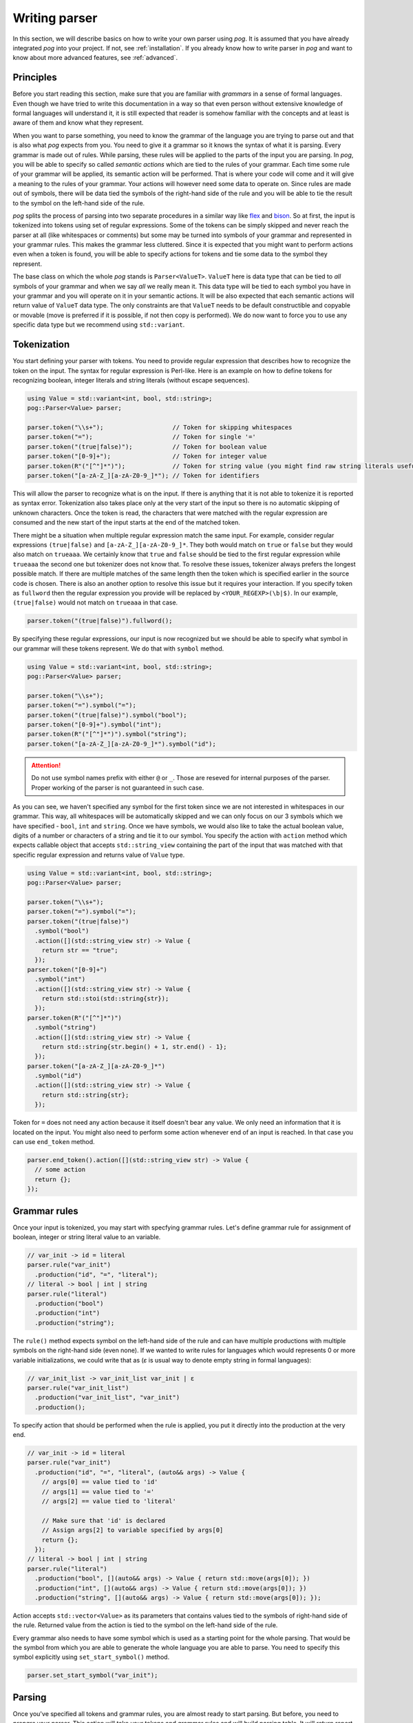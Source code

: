==============
Writing parser
==============

In this section, we will describe basics on how to write your own parser using `pog`. It is assumed that you have already integrated `pog` into your project.
If not, see :ref:`installation`. If you already know how to write parser in `pog` and want to know about more advanced features, see :ref:`advanced`.

Principles
==========

Before you start reading this section, make sure that you are familiar with `grammars` in a sense of formal languages. Even though we have tried to write this documentation in a way
so that even person without extensive knowledge of formal languages will understand it, it is still expected that reader is somehow familiar with the concepts and at least is aware of them
and know what they represent.

When you want to parse something, you need to know the grammar of the language you are trying to parse out and that is also what `pog` expects from you. You need to give it a grammar
so it knows the syntax of what it is parsing. Every grammar is made out of rules. While parsing, these rules will be applied to the parts of the input you are parsing.
In `pog`, you will be able to specify so called `semantic actions` which are tied to the rules of your grammar. Each time some rule of your grammar will be applied,
its semantic action will be performed. That is where your code will come and it will give a meaning to the rules of your grammar. Your actions will however need some data to operate on.
Since rules are made out of symbols, there will be data tied the symbols of the right-hand side of the rule and you will be able to tie the result to the symbol on the left-hand side of the rule.

`pog` splits the process of parsing into two separate procedures in a similar way like `flex <https://github.com/westes/flex>`_ and `bison <https://github.com/akimd/bison>`_.
So at first, the input is tokenized into tokens using set of regular expressions. Some of the tokens can be simply skipped and never reach the parser at all (like whitespaces or comments)
but some may be turned into symbols of your grammar and represented in your grammar rules. This makes the grammar less cluttered. Since it is expected that you might want to perform actions
even when a token is found, you will be able to specify actions for tokens and tie some data to the symbol they represent.

The base class on which the whole `pog` stands is ``Parser<ValueT>``. ``ValueT`` here is data type that can be tied to `all` symbols of your grammar and when we say `all` we really mean it.
This data type will be tied to each symbol you have in your grammar and you will operate on it in your semantic actions. It will be also expected that each semantic actions will return value
of ``ValueT`` data type. The only constraints are that ``ValueT`` needs to be default constructible and copyable or movable (move is preferred if it is possible, if not then copy is performed).
We do now want to force you to use any specific data type but we recommend using ``std::variant``.

Tokenization
============

You start defining your parser with tokens. You need to provide regular expression that describes how to recognize the token on the input. The syntax for regular expression is Perl-like.
Here is an example on how to define tokens for recognizing boolean, integer literals and string literals (without escape sequences).

.. code-block:: cpp

  using Value = std::variant<int, bool, std::string>;
  pog::Parser<Value> parser;

  parser.token("\\s+");                   // Token for skipping whitespaces
  parser.token("=");                      // Token for single '='
  parser.token("(true|false)");           // Token for boolean value
  parser.token("[0-9]+");                 // Token for integer value
  parser.token(R"("[^"]*")");             // Token for string value (you might find raw string literals useful)
  parser.token("[a-zA-Z_][a-zA-Z0-9_]*"); // Token for identifiers

This will allow the parser to recognize what is on the input. If there is anything that it is not able to tokenize it is reported as syntax error. Tokenization also takes place only at the very
start of the input so there is no automatic skipping of unknown characters. Once the token is read, the characters that were matched with the regular expression are consumed and the new start
of the input starts at the end of the matched token.

There might be a situation when multiple regular expression match the same input. For example, consider regular expressions ``(true|false)`` and ``[a-zA-Z_][a-zA-Z0-9_]*``. They both would match on
``true`` or ``false`` but they would also match on ``trueaaa``. We certainly know that ``true`` and ``false`` should be tied to the first regular expression while ``trueaaa`` the second one but
tokenizer does not know that. To resolve these issues, tokenizer always prefers the longest possible match. If there are multiple matches of the same length then the token which is specified
earlier in the source code is chosen. There is also an another option to resolve this issue but it requires your interaction. If you specify token as ``fullword`` then the regular expression you
provide will be replaced by ``<YOUR_REGEXP>(\b|$)``. In our example, ``(true|false)`` would not match on ``trueaaa`` in that case.

.. code-block:: cpp

  parser.token("(true|false)").fullword();

By specifying these regular expressions, our input is now recognized but we should be able to specify what symbol in our grammar will these tokens represent. We do that with ``symbol`` method.

.. code-block:: cpp

  using Value = std::variant<int, bool, std::string>;
  pog::Parser<Value> parser;

  parser.token("\\s+");
  parser.token("=").symbol("=");
  parser.token("(true|false)").symbol("bool");
  parser.token("[0-9]+").symbol("int");
  parser.token(R"("[^"]*")").symbol("string");
  parser.token("[a-zA-Z_][a-zA-Z0-9_]*").symbol("id");

.. attention::

  Do not use symbol names prefix with either ``@`` or ``_``. Those are reseved for internal purposes of the parser. Proper working of the parser is not guaranteed in such case.

As you can see, we haven't specified any symbol for the first token since we are not interested in whitespaces in our grammar. This way, all whitespaces will be automatically skipped and we can
only focus on our 3 symbols which we have specified - ``bool``, ``int`` and ``string``. Once we have symbols, we would also like to take the actual boolean value, digits of a number or characters
of a string and tie it to our symbol. You specify the action with ``action`` method which expects callable object that accepts ``std::string_view`` containing the part of the input that was
matched with that specific regular expression and returns value of ``Value`` type.

.. code-block:: cpp

  using Value = std::variant<int, bool, std::string>;
  pog::Parser<Value> parser;

  parser.token("\\s+");
  parser.token("=").symbol("=");
  parser.token("(true|false)")
    .symbol("bool")
    .action([](std::string_view str) -> Value {
      return str == "true";
    });
  parser.token("[0-9]+")
    .symbol("int")
    .action([](std::string_view str) -> Value {
      return std::stoi(std::string{str});
    });
  parser.token(R"("[^"]*")")
    .symbol("string")
    .action([](std::string_view str) -> Value {
      return std::string{str.begin() + 1, str.end() - 1};
    });
  parser.token("[a-zA-Z_][a-zA-Z0-9_]*")
    .symbol("id")
    .action([](std::string_view str) -> Value {
      return std::string{str};
    });

Token for ``=`` does not need any action because it itself doesn't bear any value. We only need an information that it is located on the input.
You might also need to perform some action whenever end of an input is reached. In that case you can use ``end_token`` method.

.. code-block:: cpp

  parser.end_token().action([](std::string_view str) -> Value {
    // some action
    return {};
  });

Grammar rules
=============

Once your input is tokenized, you may start with specfying grammar rules. Let's define grammar rule for assignment of boolean, integer or string literal value to an variable.

.. code-block:: cpp

  // var_init -> id = literal
  parser.rule("var_init")
    .production("id", "=", "literal");
  // literal -> bool | int | string
  parser.rule("literal")
    .production("bool")
    .production("int")
    .production("string");

The ``rule()`` method expects symbol on the left-hand side of the rule and can have multiple productions with multiple symbols on the right-hand side (even none). If we wanted to write rules for
languages which would represents 0 or more variable initializations, we could write that as (`ε` is usual way to denote empty string in formal languages):

.. code-block:: cpp

  // var_init_list -> var_init_list var_init | ε
  parser.rule("var_init_list")
    .production("var_init_list", "var_init")
    .production();

To specify action that should be performed when the rule is applied, you put it directly into the production at the very end.

.. code-block:: cpp

  // var_init -> id = literal
  parser.rule("var_init")
    .production("id", "=", "literal", (auto&& args) -> Value {
      // args[0] == value tied to 'id'
      // args[1] == value tied to '='
      // args[2] == value tied to 'literal'

      // Make sure that 'id' is declared
      // Assign args[2] to variable specified by args[0]
      return {};
    });
  // literal -> bool | int | string
  parser.rule("literal")
    .production("bool", [](auto&& args) -> Value { return std::move(args[0]); })
    .production("int", [](auto&& args) -> Value { return std::move(args[0]); })
    .production("string", [](auto&& args) -> Value { return std::move(args[0]); });

Action accepts ``std::vector<Value>`` as its parameters that contains values tied to the symbols of right-hand side of the rule. Returned value from the action is tied to the symbol on the
left-hand side of the rule.

Every grammar also needs to have some symbol which is used as a starting point for the whole parsing. That would be the symbol from which you are able to generate the whole language
you are able to parse. You need to specify this symbol explicitly using ``set_start_symbol()`` method.

.. code-block:: cpp

  parser.set_start_symbol("var_init");

Parsing
=======

Once you've specified all tokens and grammar rules, you are almost ready to start parsing. But before, you need to `prepare` your parser. This action will take your tokens and grammar rules
and will build parsing table. It will return report that will either mean success or some kind of problem with the grammar. To check the result, simply treat is as boolean value. You may also
iterate over it with range-based for loop to obtain issues found in the grammar. These issues can be:

* `Shift-reduce` conflict
* `Reduce-reduce` conflict

These conflicts are specific to shift-reduce parser which `pog` also generates. Those are types of parser which use stack to which they either shift values they see on the input or
they `reduce` the stack by popping out multiple values out of stack and shift another value (this represents application of a grammar rule). Whenever parser is not able to decide
whether to shift some value to the stack or to reduce using certain rule, it means `shift-reduce` conflict. If the parser is not able to decide whether to reduce by rule `A` or rule `B`, it is
`reduce-reduce` conflict. There isn't a simple cookbook on how to fix these conflicts in your grammar (and sometimes it is not even possible) so if you run into one, you might want to learn
more about parsers and how these conflicts occur to resolve them. The fact that these issues are in your grammar does not mean that you cannot use your parser. You may still be able to parse out
your language but you might not be able to parse certain constructs of your language and will receive syntax errors. There are however cases in which these conflicts can be completely ignored.

After preparing your parser, you are ready to parse the input using method ``parse()``. It accepts input stream (such as ``std::istream``) and returns ``std::optional<ValueT>``. In case of
a successful parsing, the returned value will contain what was tied to the starting symbol of the grammar. When syntax error occurrs, ``parse()`` raises an exception of type ``SyntaxError``.
In some corner cases which are not covered by syntax errors but might represent internal failure of the parser, the returned optional value will be empty.

.. code-block:: cpp

  auto report = parser.prepare();
  if (!report)
  {
    for (const auto& issue : report)
      std::cerr << issue.to_string() << std::endl;
  }

  std::stringstream input(/* your input */);
  try
  {
    auto result = parser.parse(input);
    if (!result)
    {
      std::cerr << "Error" << std::endl;
      return;
    }

    std::cout << "Parsed value " << result.value() << std::endl;
  }
  catch (const SyntaxError& err)
  {
    std::cerr << err.what() << std::endl;
  }

Examples
========

Check `examples <https://github.com/metthal/pog/tree/master/examples>`_ folder to see some simple examples of existing parsers.
